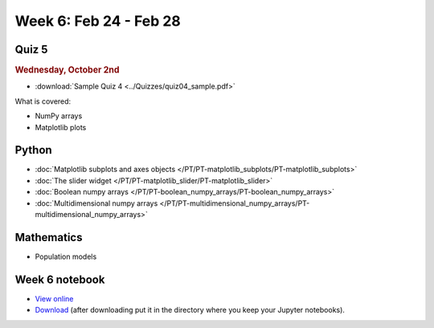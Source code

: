 Week 6: Feb 24 - Feb 28
=======================

Quiz 5
~~~~~~

.. rubric:: Wednesday, October 2nd

* :download:`Sample Quiz 4 <../Quizzes/quiz04_sample.pdf>`

What is covered:

* NumPy arrays
* Matplotlib plots

Python
~~~~~~

* :doc:`Matplotlib subplots and axes objects </PT/PT-matplotlib_subplots/PT-matplotlib_subplots>`
* :doc:`The slider widget </PT/PT-matplotlib_slider/PT-matplotlib_slider>`
* :doc:`Boolean numpy arrays </PT/PT-boolean_numpy_arrays/PT-boolean_numpy_arrays>`
* :doc:`Multidimensional numpy arrays </PT/PT-multidimensional_numpy_arrays/PT-multidimensional_numpy_arrays>`


Mathematics
~~~~~~~~~~~

* Population models


.. 
    Comment

    Project 3
    ~~~~~~~~~

    * :doc:`The mayfly model </Projects/mayfly_model/mayfly_model>`


Week 6 notebook
~~~~~~~~~~~~~~~
- `View online <../_static/weekly_notebooks/week06_notebook.html>`_
- `Download <../_static/weekly_notebooks/week06_notebook.ipynb>`_ (after downloading put it in the directory where you keep your Jupyter notebooks).
